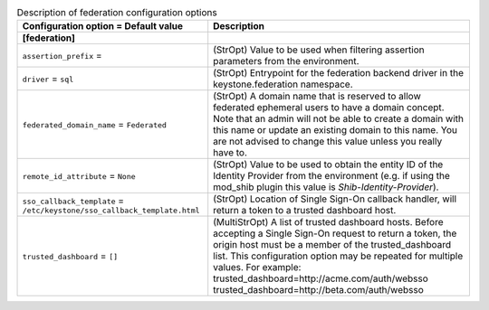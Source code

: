 ..
    Warning: Do not edit this file. It is automatically generated from the
    software project's code and your changes will be overwritten.

    The tool to generate this file lives in openstack-doc-tools repository.

    Please make any changes needed in the code, then run the
    autogenerate-config-doc tool from the openstack-doc-tools repository, or
    ask for help on the documentation mailing list, IRC channel or meeting.

.. _keystone-federation:

.. list-table:: Description of federation configuration options
   :header-rows: 1
   :class: config-ref-table

   * - Configuration option = Default value
     - Description
   * - **[federation]**
     -
   * - ``assertion_prefix`` =
     - (StrOpt) Value to be used when filtering assertion parameters from the environment.
   * - ``driver`` = ``sql``
     - (StrOpt) Entrypoint for the federation backend driver in the keystone.federation namespace.
   * - ``federated_domain_name`` = ``Federated``
     - (StrOpt) A domain name that is reserved to allow federated ephemeral users to have a domain concept. Note that an admin will not be able to create a domain with this name or update an existing domain to this name. You are not advised to change this value unless you really have to.
   * - ``remote_id_attribute`` = ``None``
     - (StrOpt) Value to be used to obtain the entity ID of the Identity Provider from the environment (e.g. if using the mod_shib plugin this value is `Shib-Identity-Provider`).
   * - ``sso_callback_template`` = ``/etc/keystone/sso_callback_template.html``
     - (StrOpt) Location of Single Sign-On callback handler, will return a token to a trusted dashboard host.
   * - ``trusted_dashboard`` = ``[]``
     - (MultiStrOpt) A list of trusted dashboard hosts. Before accepting a Single Sign-On request to return a token, the origin host must be a member of the trusted_dashboard list. This configuration option may be repeated for multiple values. For example: trusted_dashboard=http://acme.com/auth/websso trusted_dashboard=http://beta.com/auth/websso
